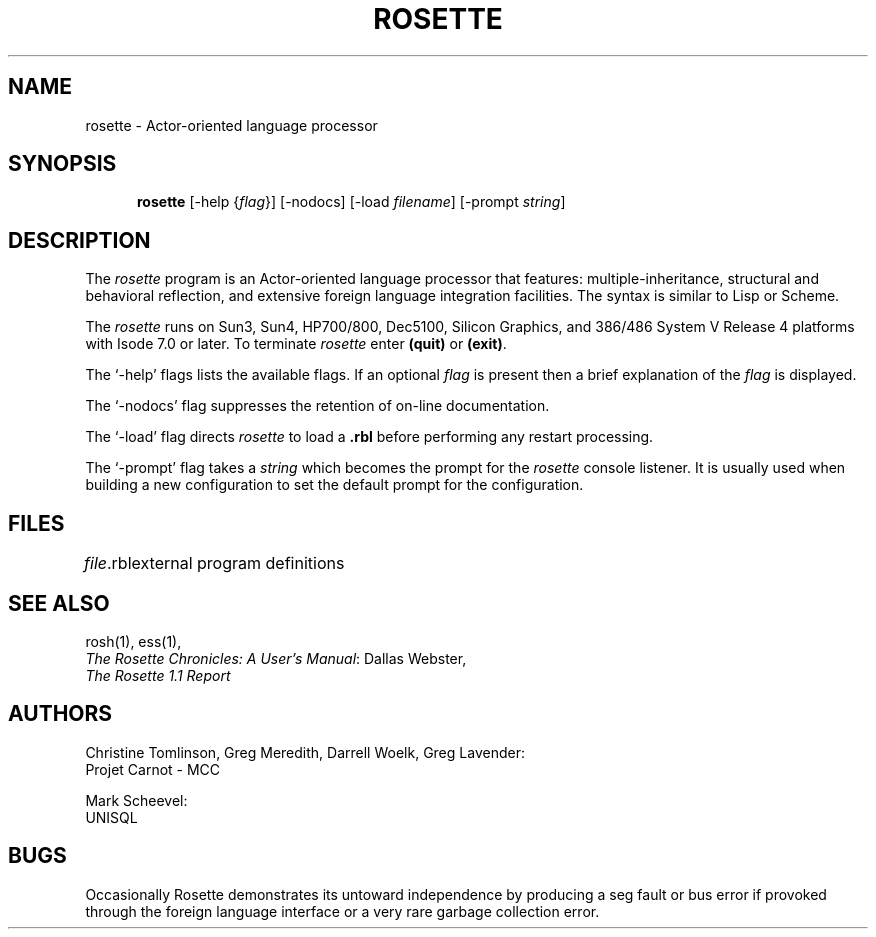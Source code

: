 .TH ROSETTE 1 "20 January 1993"
.SH NAME
rosette \- Actor-oriented language processor
.SH SYNOPSIS
.in +.5i
.ti -.5i
.B rosette
\%[\-help\0{\fIflag\fR}]
\%[\-nodocs]
\%[\-load\0\fIfilename\fR]
\%[\-prompt\0\fIstring\fR]
.SH DESCRIPTION
The \fIrosette\fR program is an Actor-oriented language processor that
features: multiple-inheritance, structural and behavioral reflection,
and extensive foreign language integration facilities.  The syntax is
similar to Lisp or Scheme.
.PP
The \fIrosette\fR runs on Sun3, Sun4, HP700/800, Dec5100, Silicon
Graphics, and 386/486 System V Release 4 platforms with Isode 7.0 or later.
To terminate \fIrosette\fR enter \fB(quit)\fR or \fB(exit)\fR.
.PP
The `\-help' flags lists the available flags.  If an optional \fIflag\fR is
present then a brief explanation of the \fIflag\fR is displayed.
.PP
The `\-nodocs' flag suppresses the retention of on-line documentation.
.PP
The `\-load' flag directs \fIrosette\fR to load a \fB.rbl\fR before
performing any restart processing.
.PP
The `\-prompt' flag takes a \fIstring\fR which becomes the prompt for the
\fIrosette\fR console listener.  It is usually used when building a
new configuration to set the default prompt for the configuration.
.SH FILES
.nf
.ta \w'\fIfile\fR.rbl  'u
\fIfile\fR.rbl	external program definitions
.re
.fi
.SH "SEE ALSO"
rosh(1), ess(1),
.br
\fIThe Rosette Chronicles: A User's Manual\fR: Dallas Webster,
.br
\fIThe Rosette 1.1 Report\fR
.SH AUTHORS
Christine Tomlinson, Greg Meredith, Darrell Woelk, Greg Lavender:
.br
Projet Carnot - MCC
.br

.br
Mark Scheevel:
.br
UNISQL
.SH BUGS
Occasionally Rosette demonstrates its untoward independence by
producing a seg fault or bus error if provoked through the foreign
language interface or a very rare garbage collection error.
